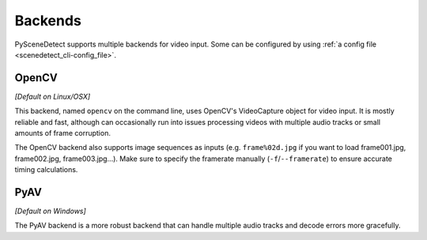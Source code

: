 
.. _cli-backends:

***********************************************************************
Backends
***********************************************************************

PySceneDetect supports multiple backends for video input. Some can be configured by using :ref:`a config file <scenedetect_cli-config_file>`.


=======================================================================
OpenCV
=======================================================================

*[Default on Linux/OSX]*

This backend, named ``opencv`` on the command line, uses OpenCV's VideoCapture object for video input. It is mostly reliable and fast, although can occasionally run into issues processing videos with multiple audio tracks or small amounts of frame corruption.

The OpenCV backend also supports image sequences as inputs (e.g. ``frame%02d.jpg`` if you want to load frame001.jpg, frame002.jpg, frame003.jpg...). Make sure to specify the framerate manually (``-f``/``--framerate``) to ensure accurate timing calculations.


=======================================================================
PyAV
=======================================================================

*[Default on Windows]*

The PyAV backend is a more robust backend that can handle multiple audio tracks and decode errors more gracefully.
